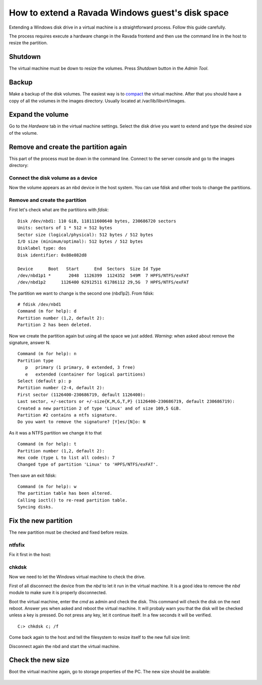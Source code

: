 How to extend a Ravada Windows guest's disk space
=================================================

Extending a Windows disk drive in a virtual machine is a straightforward
process. Follow this guide carefully.

The process requires execute a hardware change in the Ravada frontend and
then use the command line in the host to resize the partition.

Shutdown
--------

The virtual machine must be down to resize the volumes. Press *Shutdown* button
in the *Admin Tool*.

Backup
------

Make a backup of the disk volumes. The easiest way is to
`compact <http://ravada.readthedocs.io/en/latest/docs/compact.html>`_
the virtual machine. After that you should have a copy of all the volumes
in the images directory. Usually located at /var/lib/libvirt/images.

Expand the volume
-----------------

Go to the *Hardware* tab in the virtual machine settings. Select the
disk drive you want to extend and type the desired size of the volume.

.. figure:: images/resize_volume.jpg

Remove and create the partition again
-------------------------------------

This part of the process must be down in the command line. Connect to the
server console and go to the images directory:

.. prompt:: bash $

  sudo bash
  cd /var/lib/libvirt/images


Connect the disk volume as a device
~~~~~~~~~~~~~~~~~~~~~~~~~~~~~~~~~~~

.. prompt:: bash root@telecos:/var/lib/libvirt/images#

  modprobe nbd
  qemu-nbd -c /dev/nbd1 /var/lib/libvirt/images/WindowsE10-hda.qcow2

Now the volume appears as an nbd device in the host system. You can use fdisk and other
tools to change the partitions.

Remove and create the partition
~~~~~~~~~~~~~~~~~~~~~~~~~~~~~~~

First let's check what are the partitions with *fdisk*:

.. prompt:: bash root@telecos:/var/lib/libvirt/images#

  fdisk /dev/nbd1
  p


::

  Disk /dev/nbd1: 110 GiB, 118111600640 bytes, 230686720 sectors
  Units: sectors of 1 * 512 = 512 bytes
  Sector size (logical/physical): 512 bytes / 512 bytes
  I/O size (minimum/optimal): 512 bytes / 512 bytes
  Disklabel type: dos
  Disk identifier: 0x88e082d8
  
  Device      Boot   Start      End  Sectors  Size Id Type
  /dev/nbd1p1 *       2048  1126399  1124352  549M  7 HPFS/NTFS/exFAT
  /dev/nbd1p2      1126400 62912511 61786112 29,5G  7 HPFS/NTFS/exFAT
  

The partition we want to change is the second one (nbd1p2). From fdisk:

::

  # fdisk /dev/nbd1
  Command (m for help): d
  Partition number (1,2, default 2):
  Partition 2 has been deleted.

Now we create the partition again but using all the space we just added.
*Warning*: when asked about remove the signature, answer N.

::

  Command (m for help): n
  Partition type
     p   primary (1 primary, 0 extended, 3 free)
     e   extended (container for logical partitions)
  Select (default p): p
  Partition number (2-4, default 2):
  First sector (1126400-230686719, default 1126400):
  Last sector, +/-sectors or +/-size{K,M,G,T,P} (1126400-230686719, default 230686719):
  Created a new partition 2 of type 'Linux' and of size 109,5 GiB.
  Partition #2 contains a ntfs signature.
  Do you want to remove the signature? [Y]es/[N]o: N

As it was a NTFS partition we change it to that

::

  Command (m for help): t
  Partition number (1,2, default 2):
  Hex code (type L to list all codes): 7
  Changed type of partition 'Linux' to 'HPFS/NTFS/exFAT'.

Then save an exit fdisk:

::

  Command (m for help): w
  The partition table has been altered.
  Calling ioctl() to re-read partition table.
  Syncing disks.

Fix the new partition
---------------------

The new partition must be checked and fixed before resize.

ntfsfix
~~~~~~~

Fix it first in the host:

.. prompt:: bash #

  ntfsfix /dev/nbd1p2

chkdsk
~~~~~~~

Now we need to let the Windows virtual machine to check the drive.

First of all disconnect the device from the *nbd* to let it run in the virtual machine.
It is a good idea to remove the *nbd* module to make sure it is properly disconnected.

.. prompt:: bash #

  qemu-nbd -d /dev/nbd
  rmmod nbd

Boot the virtual machine, enter the *cmd* as admin and check the disk. This command
will check the disk on the next reboot. Answer yes when asked and reboot the virtual
machine. It will probaly warn you that the disk will be checked unless a key is pressed.
Do not press any key, let it continue itself. In a few seconds it will be verified.

::

  C:> chkdsk c; /f

Come back again to the host and tell the filesystem to resize itself to the new full size limit:

.. prompt:: bash #

  modprobe nbd
  qemu-nbd -c /dev/nbd1 /var/lib/libvirt/images/WindowsE10-hda.qcow2
  ntfsresize /dev/nbd1p2

Disconnect again the nbd and start the virtual machine.

.. prompt:: bash #

  qemu-nbd -d /dev/nbd
  rmmod nbd


Check the new size
------------------

Boot the virtual machine again, go to storage properties of the PC. The new size
should be available:

.. figure:: images/new_size.jpg
